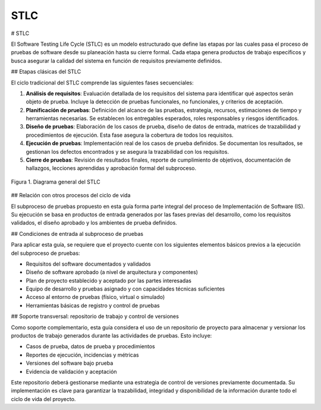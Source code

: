 STLC
====

# STLC

El Software Testing Life Cycle (STLC) es un modelo estructurado que define las etapas por las cuales pasa el proceso de pruebas de software desde su planeación hasta su cierre formal. Cada etapa genera productos de trabajo específicos y busca asegurar la calidad del sistema en función de requisitos previamente definidos.

## Etapas clásicas del STLC

El ciclo tradicional del STLC comprende las siguientes fases secuenciales:

1. **Análisis de requisitos**: Evaluación detallada de los requisitos del sistema para identificar qué aspectos serán objeto de prueba. Incluye la detección de pruebas funcionales, no funcionales, y criterios de aceptación.

2. **Planificación de pruebas**: Definición del alcance de las pruebas, estrategia, recursos, estimaciones de tiempo y herramientas necesarias. Se establecen los entregables esperados, roles responsables y riesgos identificados.

3. **Diseño de pruebas**: Elaboración de los casos de prueba, diseño de datos de entrada, matrices de trazabilidad y procedimientos de ejecución. Esta fase asegura la cobertura de todos los requisitos.

4. **Ejecución de pruebas**: Implementación real de los casos de prueba definidos. Se documentan los resultados, se gestionan los defectos encontrados y se asegura la trazabilidad con los requisitos.

5. **Cierre de pruebas**: Revisión de resultados finales, reporte de cumplimiento de objetivos, documentación de hallazgos, lecciones aprendidas y aprobación formal del subproceso.


.. figure:: _static/images/stlc.png
   :alt: Diagrama general del Ciclo de Vida de Pruebas de Software
   :width: 100%
   :align: center

   Figura 1. Diagrama general del STLC

## Relación con otros procesos del ciclo de vida

El subproceso de pruebas propuesto en esta guía forma parte integral del proceso de Implementación de Software (IS). Su ejecución se basa en productos de entrada generados por las fases previas del desarrollo, como los requisitos validados, el diseño aprobado y los ambientes de prueba definidos.

## Condiciones de entrada al subproceso de pruebas

Para aplicar esta guía, se requiere que el proyecto cuente con los siguientes elementos básicos previos a la ejecución del subproceso de pruebas:

- Requisitos del software documentados y validados
- Diseño de software aprobado (a nivel de arquitectura y componentes)
- Plan de proyecto establecido y aceptado por las partes interesadas
- Equipo de desarrollo y pruebas asignado y con capacidades técnicas suficientes
- Acceso al entorno de pruebas (físico, virtual o simulado)
- Herramientas básicas de registro y control de pruebas

## Soporte transversal: repositorio de trabajo y control de versiones

Como soporte complementario, esta guía considera el uso de un repositorio de proyecto para almacenar y versionar los productos de trabajo generados durante las actividades de pruebas. Esto incluye:

- Casos de prueba, datos de prueba y procedimientos
- Reportes de ejecución, incidencias y métricas
- Versiones del software bajo prueba
- Evidencia de validación y aceptación

Este repositorio deberá gestionarse mediante una estrategia de control de versiones previamente documentada. Su implementación es clave para garantizar la trazabilidad, integridad y disponibilidad de la información durante todo el ciclo de vida del proyecto.